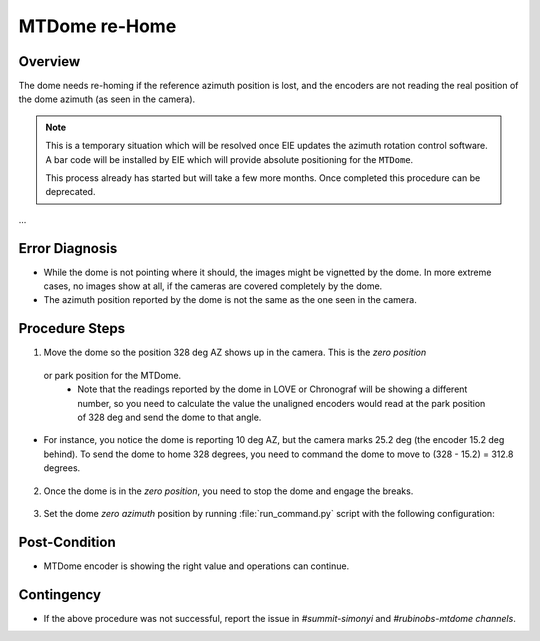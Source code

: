 .. |author| replace:: *Tiago Ribeiro*
.. If there are no contributors, write "none" between the asterisks. Do not remove the substitution.
.. |contributors| replace:: *Paulina Venegas*

.. 
.. _MTDome-MTDome-re-Home:

##############
MTDome re-Home
##############

.. _MTDome-MTDome-re-Home-Overview:

Overview
========
The dome needs re-homing if the reference azimuth position is lost, and the encoders are not reading the real position of the dome azimuth (as seen in the camera).

.. note::
  This is a temporary situation which will be resolved once EIE updates the azimuth rotation control software. A bar code will be installed by EIE which will provide absolute positioning for the ``MTDome``.

  This process already has started but will take a few more months. Once completed this procedure can be deprecated.
...


.. _MTDome-MTDome-re-Home-Procedure-Error-Diagnosis:

Error Diagnosis
===============

* While the dome is not pointing where it should, the images might be vignetted by the dome. In more extreme cases, no images show at all, if the cameras are covered completely by the dome. 
* The azimuth position reported by the dome is not the same as the one seen in the camera.


.. _MTDome-MTDome-re-Home-Procedure-Procedure-Steps:

Procedure Steps
===============

1. Move the dome so the position 328 deg AZ shows up in the camera. This is the *zero position*
 or park position for the MTDome.
   * Note that the readings reported by the dome in LOVE or Chronograf will be showing a different number, so you need to calculate the value the unaligned encoders would read at the park position of 328 deg and send the dome to that angle.


* For instance, you notice the dome is reporting 10 deg AZ, but the camera marks 25.2 deg (the encoder 15.2 deg behind). To send the dome to home 328 degrees, you need to command the dome to move to (328 - 15.2) = 312.8 degrees.

    .. code-block:: run_command.py
     component: MTDome
     cmd: moveAz
     parameters:
        position: 312.8
..

2. Once the dome is in the *zero position*, you need to stop the dome and engage the breaks.

    .. code-block:: run_command.py
     component: MTDome
     cmd: stop
     parameters:
        engageBrakes: true
        subSystemIds: 1
..


3. Set the dome *zero azimuth* position by running :file:`run_command.py` script with the following configuration:

    .. code-block:: run_command.py
     component: MTDome
     cmd: setZeroAz
..


.. _MTDome-MTDome-re-Home-Post-Condition:

Post-Condition
==============
* MTDome encoder is showing the right value and operations can continue.

.. _MTDome-MTDome-re-Home-Contingency:

Contingency
===========
* If the above procedure was not successful, report the issue in *#summit-simonyi* and *#rubinobs-mtdome channels*.

